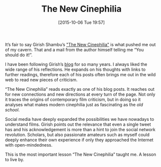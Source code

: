 #+BLOG: filmsinwords
#+POSTID: 7
#+DATE: [2015-10-06 Tue 19:57]
#+OPTIONS: toc:nil num:nil todo:nil pri:nil tags:nil ^:nil
#+CATEGORY: Cinephilia, Book
#+TAGS:
#+DESCRIPTION:
#+TITLE: The New Cinephilia

[[file:girish_cover_300.png]]

It’s fair to say Girish Shambu’s [[https://www.caboosebooks.net/the-new-cinephilia]["The New Cinephilia"]] is what pushed me out of
my cavern. That and a mail from the author himself telling me “You should do
it!”.

I have been following Girish’s [[http://girishshambu.blogspot.it/][blog]] for so many years. I always liked the wide
range of his reflections. He expands on his thoughts with links to further
readings, therefore each of his posts often brings me out in the wild web to
read new pieces of criticism.

“The New Cinephilia” reads exactly as one of his blog posts. It reaches out for
new connections and new directions at every turn of the page. Not only it traces
the origins of contemporary film criticism, but in doing so it analyses what
makes modern cinephilia just as fascinating as the /old school/.

Social media have deeply expanded the possibilities we have nowadays to
understand films. Girish points out the relevance that even a single tweet has
and his acknowledgement is more than a hint to join the social network
revolution. Scholars, but also passionate amateurs such as myself could deeply
enhance their own experience if only they approached the Internet with
open-mindedness.

This is the most important lesson “The New Cinephilia” taught me. A lesson to
live by.

# girish_cover_300.png http://filmsinwords.files.wordpress.com/2015/10/wpid-girish_cover_300.png
